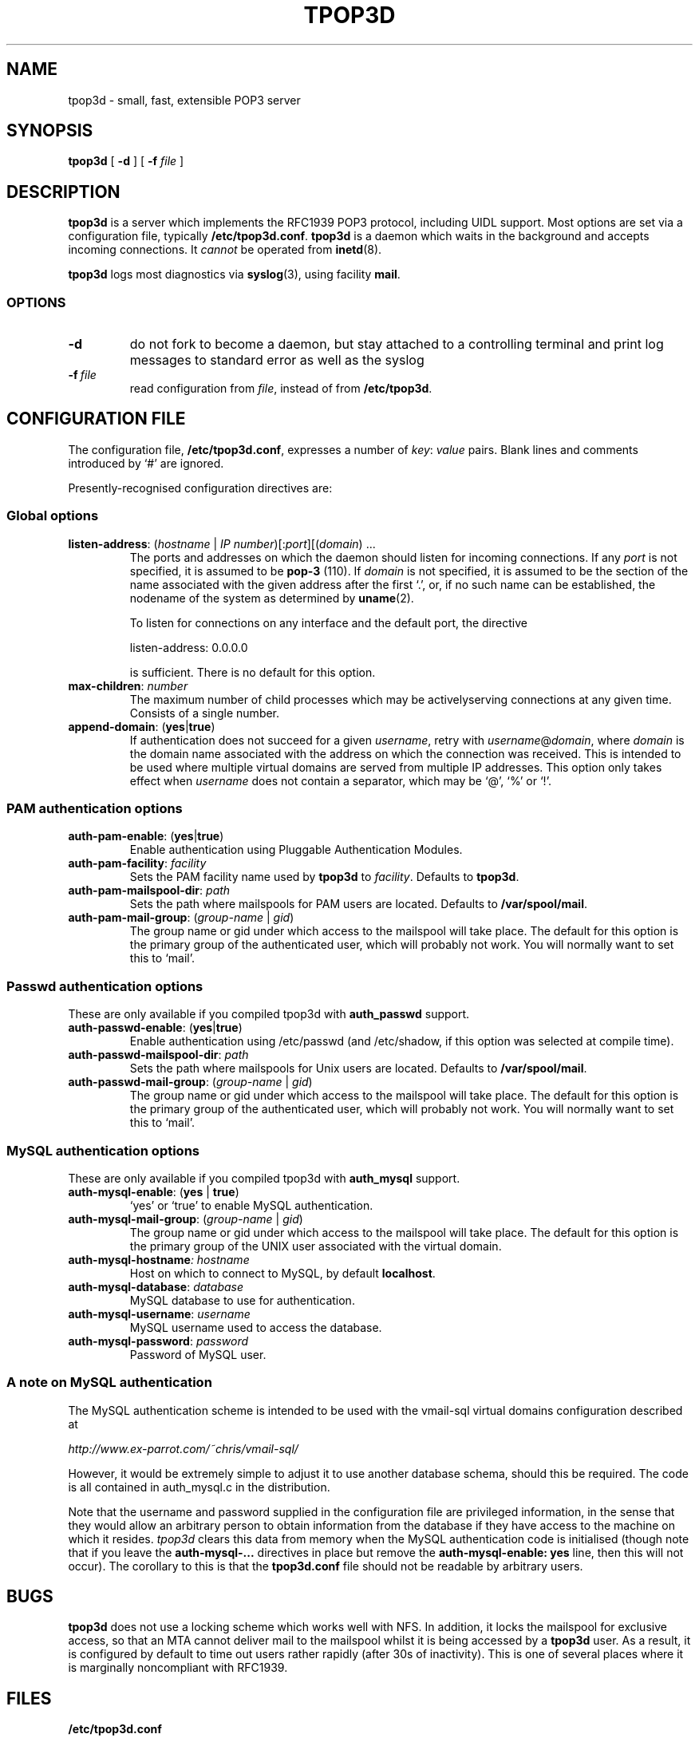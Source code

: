 .TH TPOP3D 8
.\"
.\" tpop3d.8: manual page for tpop3d and its configuration file
.\"
.\" Copyright (c) 2000 Chris Lightfoot. All rights reserved.
.\"
.\" $Id$
.\"
.\" $Log$
.\" Revision 1.2  2001/01/11 21:23:35  chris
.\" Minor changes.
.\"
.\" Revision 1.1  2000/10/28 14:57:04  chris
.\" Initial revision
.\"
.\"
.SH NAME
tpop3d \- small, fast, extensible POP3 server
.SH SYNOPSIS
.B tpop3d
[
.B \-d
] [
.B -f
.I file
]
.SH DESCRIPTION
.B tpop3d
is a server which implements the RFC1939 POP3 protocol, including UIDL
support. Most options are set via a configuration file, typically
\fB/etc/tpop3d.conf\fP. \fBtpop3d\fP is a daemon which waits in the
background and accepts incoming connections. It \fIcannot\fP be operated from
.BR inetd (8).

.B tpop3d
logs most diagnostics via
.BR syslog (3),
using facility \fBmail\fP.

.SS OPTIONS

.TP
.B -d
do not fork to become a daemon, but stay attached to a controlling terminal
and print log messages to standard error as well as the syslog

.TP
.BI -f\  file
read configuration from \fIfile\fP, instead of from \fB/etc/tpop3d\fP.

.SH CONFIGURATION FILE

The configuration file, \fB/etc/tpop3d.conf\fP, expresses a number of
\fIkey\fP:\ \fIvalue\fP pairs. Blank lines and comments introduced by `#' are ignored.

Presently-recognised configuration directives are:

.SS Global options

.TP
\fBlisten-address\fP: (\fIhostname\fP | \fIIP number\fP)[:\fIport\fP][(\fIdomain\fP) ...
The ports and addresses on which the daemon should listen for incoming
connections. If any \fIport\fP is not specified, it is assumed to be
\fBpop-3\fP (110). If \fIdomain\fP is not specified, it is assumed to be the
section of the name associated with the given address after the first `.', or,
if no such name can be established, the nodename of the system as determined
by
.BR uname (2).

To listen for connections on any interface and the default port, the directive

listen-address: 0.0.0.0

is sufficient. There is no default for this option.

.TP
\fBmax-children\fP: \fInumber\fP
The maximum number of child processes which may be activelyserving connections
at any given time. Consists of a single number.

.TP
\fBappend-domain\fP: (\fByes\fP|\fBtrue\fP)
If authentication does not succeed for a given \fIusername\fP, retry with
\fIusername\fP@\fIdomain\fP, where \fIdomain\fP is the domain name associated
with the address on which the connection was received. This is intended to
be used where multiple virtual domains are served from multiple IP addresses.
This option only takes effect when \fIusername\fP does not contain a
separator, which may be `@', `%' or `!'.


.SS PAM authentication options

.TP
\fBauth-pam-enable\fP: (\fByes\fP|\fBtrue\fP)
Enable authentication using Pluggable Authentication Modules.

.TP
\fBauth-pam-facility\fP: \fIfacility\fP
Sets the PAM facility name used by \fBtpop3d\fP to \fIfacility\fP. Defaults to
\fBtpop3d\fP.

.TP
\fBauth-pam-mailspool-dir\fP: \fIpath\fP
Sets the path where mailspools for PAM users are located. Defaults to
\fB/var/spool/mail\fP.

.TP
\fBauth-pam-mail-group\fP: (\fIgroup-name\fP | \fIgid\fP)
The group name or gid under which access to the mailspool will take place. The
default for this option is the primary group of the authenticated user, which
will probably not work. You will normally want to set this to `mail'.


.SS Passwd authentication options

These are only available if you compiled tpop3d with \fBauth_passwd\fP support.

.TP
\fBauth-passwd-enable\fP: (\fByes\fP|\fBtrue\fP)
Enable authentication using /etc/passwd (and /etc/shadow, if this option was
selected at compile time).

.TP
\fBauth-passwd-mailspool-dir\fP: \fIpath\fP
Sets the path where mailspools for Unix users are located. Defaults to
\fB/var/spool/mail\fP.

.TP
\fBauth-passwd-mail-group\fP: (\fIgroup-name\fP | \fIgid\fP)
The group name or gid under which access to the mailspool will take place. The
default for this option is the primary group of the authenticated user, which
will probably not work. You will normally want to set this to `mail'.


.SS MySQL authentication options

These are only available if you compiled tpop3d with \fBauth_mysql\fP support.

.TP
\fBauth-mysql-enable\fP: (\fByes\fP | \fBtrue\fP)
`yes' or `true' to enable MySQL authentication.

.TP
\fBauth-mysql-mail-group\fP: (\fIgroup-name\fP | \fIgid\fP)
The group name or gid under which access to the mailspool will take place. The
default for this option is the primary group of the UNIX user associated with
the virtual domain.

.TP
\fBauth-mysql-hostname\fI: \fIhostname\fP
Host on which to connect to MySQL, by default \fBlocalhost\fP.

.TP
\fBauth-mysql-database\fP: \fIdatabase\fP
MySQL database to use for authentication.

.TP
\fBauth-mysql-username\fP: \fIusername\fP
MySQL username used to access the database.

.TP
\fBauth-mysql-password\fP: \fIpassword\fP
Password of MySQL user.

.SS A note on MySQL authentication

The MySQL authentication scheme is intended to be used with the
vmail-sql virtual domains configuration described at

.I    http://www.ex-parrot.com/~chris/vmail-sql/

However, it would be extremely simple to adjust it to use another
database schema, should this be required. The code is all contained in
auth_mysql.c in the distribution.

Note that the username and password supplied in the configuration file
are privileged information, in the sense that they would allow an
arbitrary person to obtain information from the database if they have
access to the machine on which it resides. \fPtpop3d\fP clears this data from
memory when the MySQL authentication code is initialised (though note
that if you leave the \fBauth-mysql-...\fP directives in place but remove the
\fBauth-mysql-enable: yes\fP line, then this will not occur). The corollary to
this is that the \fBtpop3d.conf\fP file should not be readable by arbitrary
users.

.SH BUGS

\fBtpop3d\fP does not use a locking scheme which works well with NFS. In
addition, it locks the mailspool for exclusive access, so that an MTA cannot
deliver mail to the mailspool whilst it is being accessed by a \fBtpop3d\fP
user. As a result, it is configured by default to time out users rather
rapidly (after 30s of inactivity). This is one of several places where it is
marginally noncompliant with RFC1939.

.SH FILES

.B /etc/tpop3d.conf

.SH SEE ALSO

.BR exim (8),
.BR inetd (8),
.BR syslog (3),
.BR mysql (1),
.BR RFC1939,
.br
.IR http://www.ex-parrot.com/~chris/tpop3d/ ,
.br
.IR http://www.ex-parrot.com/~chris/vmail-sql/ ,
.br
.IR http://www.mysql.com/ ,

.SH AUTHOR
Chris Lightfoot <chris@ex-parrot.com>

.SH COPYING
This program is free software; you can redistribute it and/or modify
it under the terms of the GNU General Public License as published by
the Free Software Foundation; either version 2 of the License, or
(at your option) any later version.

This program is distributed in the hope that it will be useful,
but WITHOUT ANY WARRANTY; without even the implied warranty of
MERCHANTABILITY or FITNESS FOR A PARTICULAR PURPOSE. See the
GNU General Public License for more details.

You should have received a copy of the GNU General Public License
along with this program; if not, write to the Free Software
Foundation, Inc., 675 Mass Ave, Cambridge, MA 02139, USA.

